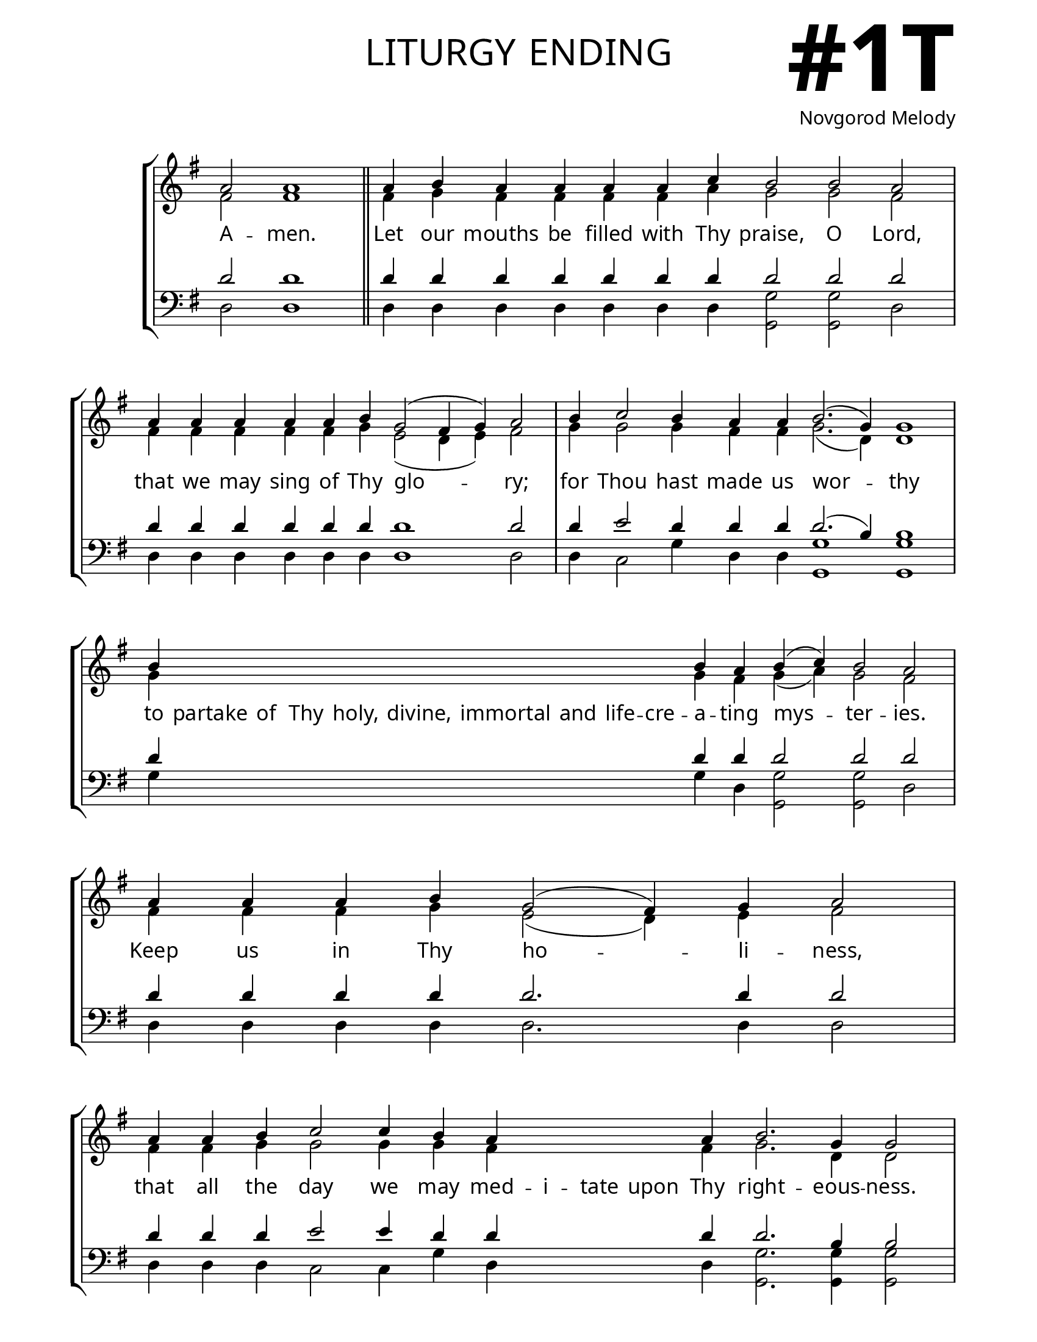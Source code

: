 \version "2.24.4"

\header {
    title = "liturgy ending"
    subtitle = " "
    composer = "Novgorod Melody"
    tagline = " "
}

keyTime = { \key g \major}


bindernumber = \markup {
    \override #'(font-name . "Goudy Old Style Bold")

    \fontsize #14 "#1T" 
}


titleFont = \markup {\fill-line {
                \fontsize #8 \caps
                \override #'(font-name . "EB Garamond")
                \fromproperty #'header:title
                }}
subTitleFont = \markup {\fill-line {
                \fontsize #2 \override #'(font-name . "EB Garamond Italic")
                \fromproperty #'header:subtitle
                }}

\paper {
    #(set-paper-size "letter")
    page-breaking = #ly:optimal-breaking
    ragged-last-bottom = ##t
    right-margin = 17\mm
    left-margin = 17\mm
    #(define fonts
        (set-global-fonts
            #:roman "EB Garamond SemiBold"
    ))
    bookTitleMarkup = \markup \null
    oddHeaderMarkup = \markup {
        \override #'(baseline-skip . 3.5) \fill-line {
            \if \on-first-page  %version 2.23.4
            % \raise #8 \fromproperty #'header:dedication % to ajust and uncomment for dedication
            \if \on-first-page %version 2.23.4
            \raise #3 % to ajust
            \column {
                \titleFont
                \subTitleFont
                \fill-line {
                \smaller \bold
                \fromproperty #'header:subsubtitle
                }
                \fill-line {
                \large \override #'(font-name . "EB Garamond")
                \fromproperty #'header:poet
                { \large \bold \fromproperty #'header:instrument }
                \override #'(font-name . "EB Garamond Medium") \fromproperty #'header:composer
                }
                \fill-line {
                \fromproperty #'header:meter
                \fromproperty #'header:arranger
                }
            }
            \if \on-first-page
                \right-align \bindernumber

        }
        \raise #5
        \if \should-print-page-number %version 2.23.4
        % \if \should-print-page-number  %version 2.23.3
        \fromproperty #'page:page-number-string
    }
    evenHeaderMarkup = \oddHeaderMarkup

}

cadenzaMeasure = {
  \cadenzaOff
  \partial 1024 s1024
  \cadenzaOn
}

SopMusicTwo    = \relative { 
    \override Score.BarNumber.break-visibility = #all-visible
    \cadenzaOn
    a'2 a1 \cadenzaMeasure \section
    a4 b a a a a c b2 b a \cadenzaMeasure
    a4 a a a a b g2( fis4 g) a2 \cadenzaMeasure
    b4 c2 b4 a a b2.( g4) g1 \cadenzaMeasure
    b4 \hideNotes b b b   b b b   b b b \unHideNotes b a b( c) b2 a \cadenzaMeasure
    a4 a a b g2( fis4) g a2 \cadenzaMeasure
    a4 a b c2 c4 b a \hideNotes a a a \unHideNotes a b2. g4 g2 \cadenzaMeasure
    a4 a a a   a a a a   a g b( a2. g4 a2 g4) fis1 \cadenzaMeasure \fine
}

AltoMusicTwo   = \relative {
    \override Score.BarNumber.break-visibility = #all-visible
    \cadenzaOn
    fis'2 fis1 \cadenzaMeasure \section
    fis4 g fis fis fis fis a g2 g fis \cadenzaMeasure
    fis4 fis fis fis fis g e2( d4 e) fis2 \cadenzaMeasure
    g4 g2 g4 fis fis g2.( d4) d1 \cadenzaMeasure
    g4 \hideNotes g g g  g g g  g g g \unHideNotes g fis g( a) g2 fis \cadenzaMeasure
    fis4 fis fis g e2( d4) e fis2 \cadenzaMeasure
    fis4 fis g g2 g4 g fis \hideNotes fis fis fis \unHideNotes fis g2. d4 d2 \cadenzaMeasure
    fis4 fis fis fis   fis fis fis fis   fis e g( fis2. e4 fis2 d4) d1 \cadenzaMeasure \fine

}

TenorMusicTwo  = \relative {
    \override Score.BarNumber.break-visibility = #all-visible
    \cadenzaOn
    d'2 d1 \cadenzaMeasure \section
    d4 d d d d d d d2 d d \cadenzaMeasure
    d4 d d d d d d1 d2 \cadenzaMeasure
    d4 e2 d4 d d d2.( b4) b1 \cadenzaMeasure
    d4 \hideNotes d d d   d d d   d d d \unHideNotes d d d2 d d \cadenzaMeasure
    d4 d d d d2. d4 d2 \cadenzaMeasure
    d4 d d e2 e4 d d \hideNotes d d d \unHideNotes d d2. b4 b2 \cadenzaMeasure
    d4 d d d  d d d d  d d d~( d1~ d2 b4) a1 \cadenzaMeasure \fine
}

BassMusicTwo   = \relative {
    \override Score.BarNumber.break-visibility = #all-visible
    \cadenzaOn
    d2 d1 \cadenzaMeasure \section
    d4 d d d d d d <g g,>2 <g g,> d \cadenzaMeasure
    d4 d d d d d d1 d2 \cadenzaMeasure
    d4 c2 g'4 d d <g g,>1 <g g,> \cadenzaMeasure
    g4 \hideNotes g g g  g g g  g g g \unHideNotes g d <g g,>2 <g g,> d \cadenzaMeasure
    d4 d d d d2. d4 d2 \cadenzaMeasure
    d4 d d c2 c4 g' d \hideNotes d d d \unHideNotes d <g g,>2. <g g,>4 <g g,>2 \cadenzaMeasure
    d4 d d d  d d d d  d d g( d1~ d2 g4) d1 \cadenzaMeasure \fine
}

VerseTwo = \lyricmode {
    A -- men.
    Let our mouths be filled with Thy praise, O Lord,
    that we may sing of Thy glo -- ry;
    for Thou hast made us wor -- thy
    to partake of Thy holy, divine, immortal and life -- cre -- a -- ting mys -- ter -- ies.
    Keep us in Thy ho -- li -- ness,
    that all the day we may med -- i -- tate upon Thy right -- eous -- ness.
    Al -- le -- lu -- ia, Al -- le -- lu -- ia, Al -- le -- lu -- ia.
    }


\score {
    \new StaffGroup <<
        \new Staff <<
            \clef "treble"
            \new Voice = "Sop"  { \voiceOne \keyTime \SopMusicTwo}
            \new Voice = "Alto" { \voiceTwo \AltoMusicTwo }
            \new Lyrics \lyricsto "Sop" { \VerseTwo }
        >>
        \new Staff <<
            \clef "bass"
            \new Voice = "Tenor" { \voiceOne \keyTime \TenorMusicTwo}
            \new Voice = "Bass" { \voiceTwo \BassMusicTwo} 
        >>
    >>
      \layout {
        \context {
            \Score
                \omit BarNumber
                \override SpacingSpanner.common-shortest-duration = #(ly:make-moment 1/16)

        }
        \context {
            \Staff
                \remove Time_signature_engraver
        }
        \context {
            \Lyrics
                \override LyricSpace.minimum-distance = #1.0
        }
    }
    \midi {
        \tempo 4 = 180
    }
}






